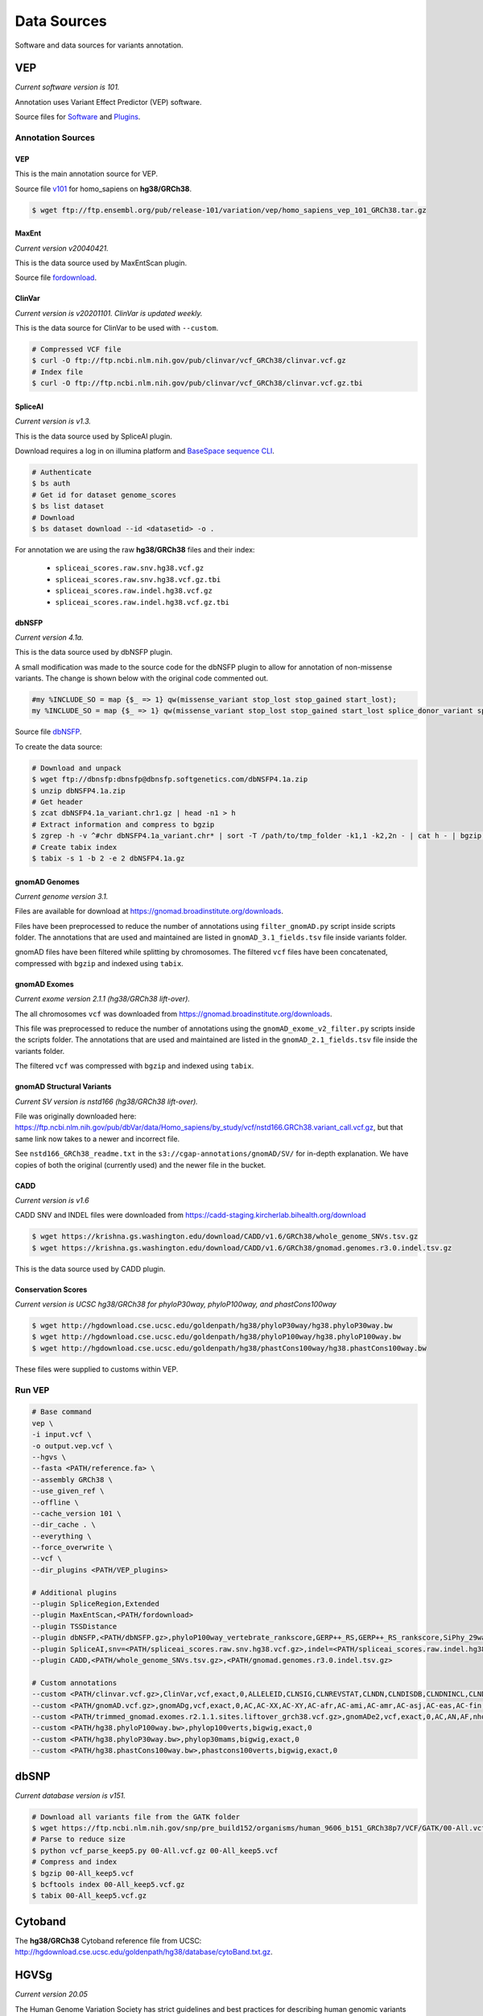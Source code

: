 ============
Data Sources
============

Software and data sources for variants annotation.

VEP
+++

*Current software version is 101.*

Annotation uses Variant Effect Predictor (VEP) software.

Source files for `Software`_ and `Plugins`_.

.. _Software: https://github.com/Ensembl/ensembl-vep/tree/release/101
.. _Plugins: https://github.com/Ensembl/VEP_plugins/tree/release/101

Annotation Sources
------------------

VEP
^^^

This is the main annotation source for VEP.

Source file `v101`_ for homo_sapiens on **hg38/GRCh38**.

.. _v101: ftp://ftp.ensembl.org/pub/release-101/variation/vep/homo_sapiens_vep_101_GRCh38.tar.gz

.. code-block:: bash

    $ wget ftp://ftp.ensembl.org/pub/release-101/variation/vep/homo_sapiens_vep_101_GRCh38.tar.gz

MaxEnt
^^^^^^

*Current version v20040421.*

This is the data source used by MaxEntScan plugin.

Source file `fordownload`_.

.. _fordownload: http://hollywood.mit.edu/burgelab/maxent/download/fordownload.tar.gz

ClinVar
^^^^^^^

*Current version is v20201101. ClinVar is updated weekly.*

This is the data source for ClinVar to be used with ``--custom``.

.. code-block:: bash

    # Compressed VCF file
    $ curl -O ftp://ftp.ncbi.nlm.nih.gov/pub/clinvar/vcf_GRCh38/clinvar.vcf.gz
    # Index file
    $ curl -O ftp://ftp.ncbi.nlm.nih.gov/pub/clinvar/vcf_GRCh38/clinvar.vcf.gz.tbi

SpliceAI
^^^^^^^^

*Current version is v1.3.*

This is the data source used by SpliceAI plugin.

Download requires a log in on illumina platform and `BaseSpace sequence CLI`_.

.. _BaseSpace sequence CLI: https://developer.basespace.illumina.com/docs/content/documentation/cli/cli-overview

.. code-block:: bash

    # Authenticate
    $ bs auth
    # Get id for dataset genome_scores
    $ bs list dataset
    # Download
    $ bs dataset download --id <datasetid> -o .

For annotation we are using the raw **hg38/GRCh38** files and their index:

  - ``spliceai_scores.raw.snv.hg38.vcf.gz``
  - ``spliceai_scores.raw.snv.hg38.vcf.gz.tbi``
  - ``spliceai_scores.raw.indel.hg38.vcf.gz``
  - ``spliceai_scores.raw.indel.hg38.vcf.gz.tbi``

dbNSFP
^^^^^^

*Current version 4.1a.*

This is the data source used by dbNSFP plugin.

A small modification was made to the source code for the dbNSFP plugin to allow for annotation of non-missense variants. The change is shown below with the original code commented out.

.. code-block:: perl

  #my %INCLUDE_SO = map {$_ => 1} qw(missense_variant stop_lost stop_gained start_lost);
  my %INCLUDE_SO = map {$_ => 1} qw(missense_variant stop_lost stop_gained start_lost splice_donor_variant splice_acceptor_variant splice_region_variant frameshift inframe_insertion inframe_deletion);

Source file `dbNSFP`_.

.. _dbNSFP: ftp://dbnsfp:dbnsfp@dbnsfp.softgenetics.com/dbNSFP4.1a.zip

To create the data source:

.. code-block:: bash

    # Download and unpack
    $ wget ftp://dbnsfp:dbnsfp@dbnsfp.softgenetics.com/dbNSFP4.1a.zip
    $ unzip dbNSFP4.1a.zip
    # Get header
    $ zcat dbNSFP4.1a_variant.chr1.gz | head -n1 > h
    # Extract information and compress to bgzip
    $ zgrep -h -v ^#chr dbNSFP4.1a_variant.chr* | sort -T /path/to/tmp_folder -k1,1 -k2,2n - | cat h - | bgzip -c > dbNSFP4.1a.gz
    # Create tabix index
    $ tabix -s 1 -b 2 -e 2 dbNSFP4.1a.gz

gnomAD Genomes
^^^^^^^^^^^^^^

*Current genome version 3.1.*

Files are available for download at https://gnomad.broadinstitute.org/downloads.

Files have been preprocessed to reduce the number of annotations using ``filter_gnomAD.py`` script inside scripts folder.
The annotations that are used and maintained are listed in ``gnomAD_3.1_fields.tsv`` file inside variants folder.

gnomAD files have been filtered while splitting by chromosomes.
The filtered ``vcf`` files have been concatenated, compressed with ``bgzip`` and indexed using ``tabix``.

gnomAD Exomes
^^^^^^^^^^^^^

*Current exome version 2.1.1 (hg38/GRCh38 lift-over).*

The all chromosomes ``vcf`` was downloaded from https://gnomad.broadinstitute.org/downloads.

This file was preprocessed to reduce the number of annotations using the ``gnomAD_exome_v2_filter.py`` scripts inside the scripts folder.
The annotations that are used and maintained are listed in the ``gnomAD_2.1_fields.tsv`` file inside the variants folder.

The filtered ``vcf`` was compressed with ``bgzip`` and indexed using ``tabix``.

gnomAD Structural Variants
^^^^^^^^^^^^^^^^^^^^^^^^^^

*Current SV version is nstd166 (hg38/GRCh38 lift-over).*

File was originally downloaded here: https://ftp.ncbi.nlm.nih.gov/pub/dbVar/data/Homo_sapiens/by_study/vcf/nstd166.GRCh38.variant_call.vcf.gz, but that same link now takes to a newer and incorrect file.

See ``nstd166_GRCh38_readme.txt`` in the ``s3://cgap-annotations/gnomAD/SV/`` for in-depth explanation. We have copies of both the original (currently used) and the newer file in the bucket.

CADD
^^^^

*Current version is v1.6*

CADD SNV and INDEL files were downloaded from https://cadd-staging.kircherlab.bihealth.org/download

.. code-block:: bash

    $ wget https://krishna.gs.washington.edu/download/CADD/v1.6/GRCh38/whole_genome_SNVs.tsv.gz
    $ wget https://krishna.gs.washington.edu/download/CADD/v1.6/GRCh38/gnomad.genomes.r3.0.indel.tsv.gz

This is the data source used by CADD plugin.

Conservation Scores
^^^^^^^^^^^^^^^^^^^

*Current version is UCSC hg38/GRCh38 for phyloP30way, phyloP100way, and phastCons100way*

.. code-block:: bash

    $ wget http://hgdownload.cse.ucsc.edu/goldenpath/hg38/phyloP30way/hg38.phyloP30way.bw
    $ wget http://hgdownload.cse.ucsc.edu/goldenpath/hg38/phyloP100way/hg38.phyloP100way.bw
    $ wget http://hgdownload.cse.ucsc.edu/goldenpath/hg38/phastCons100way/hg38.phastCons100way.bw

These files were supplied to customs within VEP.

Run VEP
-------

.. code-block:: bash

    # Base command
    vep \
    -i input.vcf \
    -o output.vep.vcf \
    --hgvs \
    --fasta <PATH/reference.fa> \
    --assembly GRCh38 \
    --use_given_ref \
    --offline \
    --cache_version 101 \
    --dir_cache . \
    --everything \
    --force_overwrite \
    --vcf \
    --dir_plugins <PATH/VEP_plugins>

    # Additional plugins
    --plugin SpliceRegion,Extended
    --plugin MaxEntScan,<PATH/fordownload>
    --plugin TSSDistance
    --plugin dbNSFP,<PATH/dbNSFP.gz>,phyloP100way_vertebrate_rankscore,GERP++_RS,GERP++_RS_rankscore,SiPhy_29way_logOdds,SiPhy_29way_pi,PrimateAI_score,PrimateAI_pred,PrimateAI_rankscore,CADD_raw_rankscore,Polyphen2_HVAR_pred,Polyphen2_HVAR_rankscore,Polyphen2_HVAR_score,SIFT_pred,SIFT_converted_rankscore,SIFT_score,REVEL_rankscore,REVEL_score,Ensembl_geneid,Ensembl_proteinid,Ensembl_transcriptid
    --plugin SpliceAI,snv=<PATH/spliceai_scores.raw.snv.hg38.vcf.gz>,indel=<PATH/spliceai_scores.raw.indel.hg38.vcf.gz>
    --plugin CADD,<PATH/whole_genome_SNVs.tsv.gz>,<PATH/gnomad.genomes.r3.0.indel.tsv.gz>

    # Custom annotations
    --custom <PATH/clinvar.vcf.gz>,ClinVar,vcf,exact,0,ALLELEID,CLNSIG,CLNREVSTAT,CLNDN,CLNDISDB,CLNDNINCL,CLNDISDBINCL,CLNHGVS,CLNSIGCONF,CLNSIGINCL,CLNVC,CLNVCSO,CLNVI,DBVARID,GENEINFO,MC,ORIGIN,RS,SSR
    --custom <PATH/gnomAD.vcf.gz>,gnomADg,vcf,exact,0,AC,AC-XX,AC-XY,AC-afr,AC-ami,AC-amr,AC-asj,AC-eas,AC-fin,AC-mid,AC-nfe,AC-oth,AC-sas,AF,AF-XX,AF-XY,AF-afr,AF-ami,AF-amr,AF-asj,AF-eas,AF-fin,AF-mid,AF-nfe,AF-oth,AF-sas,AF_popmax,AN,AN-XX,AN-XY,AN-afr,AN-ami,AN-amr,AN-asj,AN-eas,AN-fin,AN-mid,AN-nfe,AN-oth,AN-sas,nhomalt,nhomalt-XX,nhomalt-XY,nhomalt-afr,nhomalt-ami,nhomalt-amr,nhomalt-asj,nhomalt-eas,nhomalt-fin,nhomalt-mid,nhomalt-nfe,nhomalt-oth,nhomalt-sas
    --custom <PATH/trimmed_gnomad.exomes.r2.1.1.sites.liftover_grch38.vcf.gz>,gnomADe2,vcf,exact,0,AC,AN,AF,nhomalt,AC_oth,AN_oth,AF_oth,nhomalt_oth,AC_sas,AN_sas,AF_sas,nhomalt_sas,AC_fin,AN_fin,AF_fin,nhomalt_fin,AC_eas,AN_eas,AF_eas,nhomalt_eas,AC_amr,AN_amr,AF_amr,nhomalt_amr,AC_afr,AN_afr,AF_afr,nhomalt_afr,AC_asj,AN_asj,AF_asj,nhomalt_asj,AC_nfe,AN_nfe,AF_nfe,nhomalt_nfe,AC_female,AN_female,AF_female,nhomalt_female,AC_male,AN_male,AF_male,nhomalt_male,AF_popmax
    --custom <PATH/hg38.phyloP100way.bw>,phylop100verts,bigwig,exact,0
    --custom <PATH/hg38.phyloP30way.bw>,phylop30mams,bigwig,exact,0
    --custom <PATH/hg38.phastCons100way.bw>,phastcons100verts,bigwig,exact,0

dbSNP
+++++

*Current database version is v151.*

.. code-block:: bash

    # Download all variants file from the GATK folder
    $ wget https://ftp.ncbi.nlm.nih.gov/snp/pre_build152/organisms/human_9606_b151_GRCh38p7/VCF/GATK/00-All.vcf.gz
    # Parse to reduce size
    $ python vcf_parse_keep5.py 00-All.vcf.gz 00-All_keep5.vcf
    # Compress and index
    $ bgzip 00-All_keep5.vcf
    $ bcftools index 00-All_keep5.vcf.gz
    $ tabix 00-All_keep5.vcf.gz

Cytoband
++++++++

The **hg38/GRCh38** Cytoband reference file from UCSC: http://hgdownload.cse.ucsc.edu/goldenpath/hg38/database/cytoBand.txt.gz.

HGVSg
+++++

*Current version 20.05*

The Human Genome Variation Society has strict guidelines and best practices for describing human genomic variants based on the reference genome, chromosomal position, and variant type. HGVSg can be used to describe all genomic variants, not just those within coding regions. The script used to generate HGVSg infomation in our pipeline implements the recommendations found here for DNA variants (http://varnomen.hgvs.org/recommendations/DNA/). We describe substitions, deletions, insertions, and deletion-insertions for all variants on the 23 nuclear chromosomes and the mitochondrial genome within this field.

Version
+++++++

*Current version accessed 2021-04-20.*

  - VEP: v101
  - MaxEnt: v20040421
  - ClinVar: v20201101
  - SpliceAI: v1.3
  - dbNSFP: v4.1a
  - gnomAD: v3.1
  - gnomAD_exomes: v2.1.1
  - CADD: v1.6
  - phyloP30way: hg38/GRCh38
  - phyloP100way: hg38/GRCh38
  - phastCons100way: hg38/GRCh38
  - dbSNP: v151
  - HGVSg: 20.05
  - Cytoband: hg38/GRCh38
